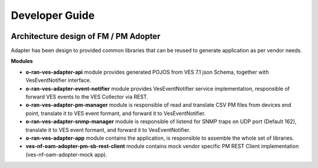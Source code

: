 .. This work is licensed under a Creative Commons Attribution 4.0 International License.
.. SPDX-License-Identifier: CC-BY-4.0
.. Copyright (C) 2021 AT&T Intellectual Property. All rights reserved.

===============
Developer Guide
===============

.. image:: nf-oam-adopter-diagram.png
  :alt: Diagram

Architecture design of FM / PM Adopter
--------------------------------------

Adapter has been design to provided common libraries that can be reused to generate application as per vendor needs.

**Modules**

- **o-ran-ves-adapter-api** module provides generated POJOS from VES 7.1 json Schema, together with VesEventNotifier interface.
- **o-ran-ves-adapter-event-notifier**  module provides VesEventNotifier service implementation, responsible of forward VES events to the VES Collector via REST.
- **o-ran-ves-adapter-pm-manager** module is responsible of read and translate CSV PM files from devices end point, translate it to VES event formant, and forward it to VesEventNotifier.
- **o-ran-ves-adapter-snmp-manager** module is responsible of listend for SNMP traps on UDP port (Default 162), translate it to VES event formant, and forward it to VesEventNotifier.
- **o-ran-ves-adapter-app** module contains the application, is responsible to assemble the whole set of libraries.
- **ves-nf-oam-adopter-pm-sb-rest-client** module contains mock vendor specific PM REST Client implementation (ves-nf-oam-adopter-mock app).

.. image:: structureDiagram.png
  :alt: Diagram